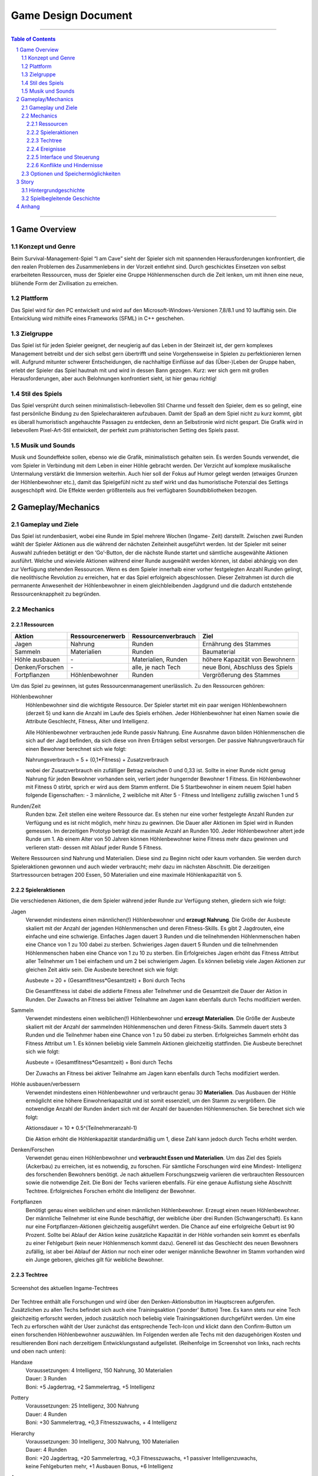 .. _Game Design Document:

Game Design Document
====================

.. image:: img/iamcavelogo.png
    :align: center
    :alt: IAmCave logo

--------------------

.. sectnum::

.. contents:: Table of Contents

--------------------

Game Overview
-------------

Konzept und Genre
^^^^^^^^^^^^^^^^^

Beim Survival-Management-Spiel “I am Cave” sieht der Spieler sich mit spannenden
Herausforderungen konfrontiert, die den realen Problemen des Zusammenlebens in
der Vorzeit entlehnt sind. Durch geschicktes Einsetzen von selbst erarbeiteten
Ressourcen, muss der Spieler eine Gruppe Höhlenmenschen durch die Zeit lenken,
um mit ihnen eine neue, blühende Form der Zivilisation zu erreichen.

Plattform
^^^^^^^^^

Das Spiel wird für den PC entwickelt und wird auf den
Microsoft-Windows-Versionen 7,8/8.1 und 10 lauffähig sein. Die Entwicklung wird
mithilfe eines Frameworks (SFML) in C++ geschehen.

Zielgruppe
^^^^^^^^^^

Das Spiel ist für jeden Spieler geeignet, der neugierig auf das Leben in der
Steinzeit ist, der gern komplexes Management betreibt und der sich selbst gern
übertrifft und seine Vorgehensweise in Spielen zu perfektionieren lernen will.
Aufgrund mitunter schwerer Entscheidungen, die nachhaltige Einflüsse auf das
(Über-)Leben der Gruppe haben, erlebt der Spieler das Spiel hautnah mit und wird
in dessen Bann gezogen. Kurz: wer sich gern mit großen Herausforderungen, aber
auch Belohnungen konfrontiert sieht, ist hier genau richtig!

Stil des Spiels
^^^^^^^^^^^^^^^

Das Spiel versprüht durch seinen minimalistisch-liebevollen Stil Charme und
fesselt den Spieler, dem es so gelingt, eine fast persönliche Bindung zu den
Spielecharakteren aufzubauen. Damit der Spaß an dem Spiel nicht zu kurz kommt,
gibt es überall humoristisch angehauchte Passagen zu entdecken, denn an
Selbstironie wird nicht gespart. Die Grafik wird in liebevollem Pixel-Art-Stil
entwickelt, der perfekt zum prähistorischen Setting des Spiels passt.

Musik und Sounds
^^^^^^^^^^^^^^^^

Musik und Soundeffekte sollen, ebenso wie die Grafik, minimalistisch gehalten
sein. Es werden Sounds verwendet, die vom Spieler in Verbindung mit dem Leben in
einer Höhle gebracht werden. Der Verzicht auf komplexe musikalische Untermalung
verstärkt die Immersion weiterhin. Auch hier soll der Fokus auf Humor gelegt
werden (etwaiges Grunzen der Höhlenbewohner etc.), damit das Spielgefühl nicht
zu steif wirkt und das humoristische Potenzial des Settings ausgeschöpft wird.
Die Effekte werden größtenteils aus frei verfügbaren Soundbibliotheken bezogen.


Gameplay/Mechanics
------------------

Gameplay und Ziele
^^^^^^^^^^^^^^^^^^

Das Spiel ist rundenbasiert, wobei eine Runde im Spiel mehrere Wochen (Ingame-
Zeit) darstellt. Zwischen zwei Runden wählt der Spieler Aktionen aus die während
der nächsten Zeiteinheit ausgeführt werden. Ist der Spieler mit seiner Auswahl
zufrieden betätigt er den ‘Go’-Button, der die nächste Runde startet und
sämtliche ausgewählte Aktionen ausführt. Welche und wieviele Aktionen während
einer Runde ausgewählt werden können, ist dabei abhängig von den zur Verfügung
stehenden Ressourcen. Wenn es dem Spieler innerhalb einer vorher festgelegten
Anzahl Runden gelingt, die neolithische Revolution zu erreichen, hat er das
Spiel erfolgreich abgeschlossen. Dieser Zeitrahmen ist durch die permanente
Anwesenheit der Höhlenbewohner in einem gleichbleibenden Jagdgrund und die dadurch
entstehende Ressourcenknappheit zu begründen.


Mechanics
^^^^^^^^^

Ressourcen
~~~~~~~~~~

+-----------------+------------------+---------------------+---------------------------------+
| Aktion          | Ressourcenerwerb | Ressourcenverbrauch | Ziel                            |
+=================+=========+========+=====================+=================================+
| Jagen           | Nahrung          | Runden              | Ernährung des Stammes           |
+-----------------+------------------+---------------------+---------------------------------+
| Sammeln         | Materialien      | Runden              | Baumaterial                     |
+-----------------+------------------+---------------------+---------------------------------+
| Höhle ausbauen  | \-               | Materialien, Runden | höhere Kapazität von Bewohnern  |
+-----------------+------------------+---------------------+---------------------------------+
| Denken/Forschen | \-               | alle, je nach Tech  | neue Boni, Abschluss des Spiels |
+-----------------+------------------+---------------------+---------------------------------+
| Fortpflanzen    | Höhlenbewohner   | Runden              | Vergrößerung des Stammes        |
+-----------------+------------------+---------------------+---------------------------------+

Um das Spiel zu gewinnen, ist gutes Ressourcenmanagement unerlässlich. Zu den
Ressourcen gehören:

Höhlenbewohner
    Höhlenbewohner sind die wichtigste Ressource. Der Spieler startet mit ein paar
    wenigen Höhlenbewohnern (derzeit 5) und kann die Anzahl im Laufe des Spiels
    erhöhen. Jeder Höhlenbewohner hat einen Namen sowie die Attribute Geschlecht,
    Fitness, Alter und Intelligenz.

    Alle Höhlenbewohner verbrauchen jede Runde passiv Nahrung. Eine Ausnahme davon
    bilden Höhlenmenschen die sich auf der Jagd befinden, da sich diese von ihren
    Erträgen selbst versorgen. Der passive Nahrungsverbrauch für einen Bewohner
    berechnet sich wie folgt:

    Nahrungsverbrauch = 5 + (0,1*Fitness) + Zusatzverbrauch

    wobei der Zusatzverbrauch ein zufälliger Betrag zwischen 0 und 0,33 ist.
    Sollte in einer Runde nicht genug Nahrung für jeden Bewohner vorhanden sein,
    verliert jeder hungernder Bewohner 1 Fitness. Ein Höhlenbewohner mit
    Fitness 0 stirbt, sprich er wird aus dem Stamm entfernt.
    Die 5 Startbewohner in einem neuem Spiel haben folgende Eigenschaften:
    - 3 männliche, 2 weibliche mit Alter 5
    - Fitness und Intelligenz zufällig zwischen 1 und 5

Runden/Zeit
    Runden bzw. Zeit stellen eine weitere Ressource dar. Es stehen nur eine vorher
    festgelegte Anzahl Runden zur Verfügung und es ist nicht möglich, mehr hinzu zu
    gewinnen. Die Dauer aller Aktionen im Spiel wird in Runden gemessen.
    Im derzeitigen Prototyp beträgt die maximale Anzahl an Runden 100.
    Jeder Höhlenbewohner altert jede Runde um 1. Ab einem Alter von 50 Jahren
    können Höhlenbewohner keine Fitness mehr dazu gewinnen und verlieren statt-
    dessen mit Ablauf jeder Runde 5 Fitness.

Weitere Ressourcen sind Nahrung und Materialien. Diese sind zu Beginn nicht oder
kaum vorhanden. Sie werden durch Spieleraktionen gewonnen und auch wieder
verbraucht; mehr dazu im nächsten Abschnitt.
Die derzeitigen Startressourcen betragen 200 Essen, 50 Materialien und eine
maximale Höhlenkapazität von 5.

Spieleraktionen
~~~~~~~~~~~~~~~

Die verschiedenen Aktionen, die dem Spieler während jeder Runde zur Verfügung
stehen, gliedern sich wie folgt:

Jagen
    Verwendet mindestens einen männlichen(!) Höhlenbewohner und **erzeugt
    Nahrung**.  Die Größe der Ausbeute skaliert mit der Anzahl der jagenden
    Höhlenmenschen und deren Fitness-Skills. Es gibt 2 Jagdrouten, eine einfache
    und eine schwierige. Einfaches Jagen dauert 3 Runden und die teilnehmenden
    Höhlenmenschen haben eine Chance von 1 zu 100 dabei zu sterben. Schwieriges
    Jagen dauert 5 Runden und die teilnehmenden Höhlenmenschen haben eine Chance
    von 1 zu 10 zu sterben. Ein Erfolgreiches Jagen erhöht das Fitness Attribut
    aller Teilnehmer um 1 bei einfachem und um 2 bei schwierigem Jagen.
    Es können beliebig viele Jagen Aktionen zur gleichen Zeit aktiv sein.
    Die Ausbeute berechnet sich wie folgt:

    Ausbeute = 20 + (Gesamtfitness*Gesamtzeit) + Boni durch Techs

    Die Gesamtfitness ist dabei die addierte Fitness aller Teilnehmer und
    die Gesamtzeit die Dauer der Aktion in Runden. Der Zuwachs an Fitness bei
    aktiver Teilnahme am Jagen kann ebenfalls durch Techs modifiziert werden.

Sammeln
    Verwendet mindestens einen weiblichen(!) Höhlenbewohner und **erzeugt
    Materialien**. Die Größe der Ausbeute skaliert mit der Anzahl der sammelnden
    Höhlenmenschen und deren Fitness-Skills. Sammeln dauert stets 3 Runden und
    die Teilnehmer haben eine Chance von 1 zu 50 dabei zu sterben.
    Erfolgreiches Sammeln erhöht das Fitness Attribut um 1.
    Es können beliebig viele Sammeln Aktionen gleichzeitig stattfinden.
    Die Ausbeute berechnet sich wie folgt:

    Ausbeute = (Gesamtfitness*Gesamtzeit) + Boni durch Techs

    Der Zuwachs an Fitness bei aktiver Teilnahme am Jagen kann ebenfalls durch
    Techs modifiziert werden.

Höhle ausbauen/verbessern
   Verwendet mindestens einen Höhlenbewohner und verbraucht genau 30 **Materialien**.
   Das Ausbauen der Höhle ermöglicht eine höhere Einwohnerkapazität und ist somit
   essenziell, um den Stamm zu vergrößern. Die notwendige Anzahl der Runden
   ändert sich mit der Anzahl der bauenden Höhlenmenschen. Sie berechnet sich
   wie folgt:

   Aktionsdauer = 10 * 0.5^(Teilnehmeranzahl-1)

   Die Aktion erhöht die Höhlenkapazität standardmäßig um 1, diese Zahl kann
   jedoch durch Techs erhöht werden.

Denken/Forschen
   Verwendet genau einen Höhlenbewohner und **verbraucht Essen und
   Materialien**. Um das Ziel des Spiels (Ackerbau) zu erreichen, ist es
   notwendig, zu forschen. Für sämtliche Forschungen wird eine Mindest-
   Intelligenz des forschenden Bewohners benötigt. Je nach aktuellem
   Forschungszweig variieren die verbrauchten Ressourcen sowie die notwendige
   Zeit. Die Boni der Techs variieren ebenfalls. Für eine genaue Auflistung siehe
   Abschnitt Techtree. Erfolgreiches Forschen erhöht die Intelligenz der Bewohner.

Fortpflanzen
    Benötigt genau einen weiblichen und einen männlichen Höhlenbewohner. Erzeugt
    einen neuen Höhlenbewohner. Der männliche Teilnehmer ist eine Runde
    beschäftigt, der weibliche über drei Runden (Schwangerschaft). Es kann nur
    eine Fortpflanzen-Aktionen gleichzeitig ausgeführt werden. Die Chance auf
    eine erfolgreiche Geburt ist 90 Prozent. Sollte bei Ablauf der Aktion keine
    zusätzliche Kapazität in der Höhle vorhanden sein kommt es ebenfalls zu einer
    Fehlgeburt (kein neuer Höhlenmensch kommt dazu). Generell ist das Geschlecht
    des neuen Bewohners zufällig, ist aber bei Ablauf der Aktion nur noch einer
    oder weniger männliche Bewohner im Stamm vorhanden wird ein Junge geboren,
    gleiches gilt für weibliche Bewohner.

Techtree
~~~~~~~~

.. figure:: img/techtree2.png
    :align: center
    :alt: Techtree

    Screenshot des aktuellen Ingame-Techtrees

Der Techtree enthält alle Forschungen und wird über den Denken-Aktionsbutton
im Hauptscreen aufgerufen. Zusätzlichen zu allen Techs befindet sich auch eine
Trainingsaktion ('ponder' Button) Tree. Es kann stets nur eine Tech gleichzeitig
erforscht werden, jedoch zusätzlich noch beliebig viele Trainingsaktionen
durchgeführt werden. Um eine Tech zu erforschen wählt der User zunächst das
entsprechende Tech-Icon und klickt dann den Confirm-Button um einen forschenden
Höhlenbewohner auszuwählen. Im Folgenden werden alle Techs mit den dazugehörigen Kosten
und resultierenden Boni nach derzeitigem Entwicklungsstand aufgelistet.
(Reihenfolge im Screenshot von links, nach rechts und oben nach unten):

Handaxe
    | Voraussetzungen: 4 Intelligenz, 150 Nahrung, 30 Materialien
    | Dauer: 3 Runden
    | Boni: +5 Jagdertrag, +2 Sammelertrag, +5 Intelligenz

Pottery
    | Voraussetzungen: 25 Intelligenz, 300 Nahrung
    | Dauer: 4 Runden
    | Boni: +30 Sammelertrag, +0,3 Fitnesszuwachs, + 4 Intelligenz

Hierarchy
    | Voraussetzungen: 30 Intelligenz, 300 Nahrung, 100 Materialien
    | Dauer: 4 Runden
    | Boni: +20 Jagdertrag, +20 Sammelertrag, +0,3 Fitnesszuwachs, +1 passiver Intelligenzuwachs,
    | keine Fehlgeburten mehr, +1 Ausbauen Bonus, +6 Intelligenz

Axe
    | Voraussetzungen: 10 Intelligenz, 200 Nahrung, 80 Materialien
    | Dauer: 3 Runden
    | Boni: +10 Jagdertrag, +10 Sammelertrag, +0,3 Fitnesszuwachs, +3 Intelligenz

Pickaxe
    | Voraussetzungen: 35 Intelligenz, 100 Nahrung, 150 Materialien
    | Dauer: 3 Runden
    | Boni: +30 Jagdertrag, +2 Höhle ausbauen Bonus, +7 Intelligenz

Spear
    | Voraussetzungen: 20 Intelligenz, 250 Nahrung, 100 Materialien
    | Dauer: 4 Runden
    | Boni: +60 Jagdertrag, +0,4 Fitnesszuwachs, +3 Intelligenz

Plaiting
    | Voraussetzungen: 15 Intelligenz, 150 Nahrung, 80 Materialien
    | Dauer: 2 Runden
    | Boni: +10 Jagdertrag, +1 passiver Intelligenzzuwachs, +3 Intelligenz

Archery
    | Voraussetzungen: 35 Intelligenz, 200 Nahrung, 200 Materialien
    | Dauer: 5 Runden
    | Boni: +50 Jagdertrag, +0,8 Fitnesszuwachs, +10 Intelligenz

Wooden Fence
    | Voraussetzungen: 50 Intelligenz, 500 Nahrung, 300 Materialien
    | Dauer: 4 Runden
    | Boni: +0,5 Fitnesszuwachs, +1 Höhle ausbauen Bonus, +5 Intelligenz

Basket
    | Voraussetzungen: 30 Intelligenz, 300 Materialien
    | Dauer: 2 Runden
    | Boni: +40 Jagdertrag, +0,2 Fitnesszuwachs, +4 Intelligenz

Neolithic Revolution
    | Voraussetzungen: 70 Intelligenz, 1000 Nahrung, 500 Materialien
    | Dauer: 6 Runden
    | Boni: Gewinn des Spiels!

Training/Ponder
    | Voraussetzungen: keine
    | Dauer : 1 Runde
    | Boni: +2 Intelligenz

Weiterhin können bereits erforschte Techs auch Auslöser und/oder Voraussetzung
für zufällige Ereignisse sein, dazu mehr im nächsten Abschnitt.

Ereignisse
~~~~~~~~~~

Nach jeder Runde besteht die Chance, ein zufälliges Ereignis auszulösen.
Die Ereignisse erscheinen in der Textbox des Rundenendscreens.
Im folgenden sei ein Beispiel angeführt:

Ein Mitglied eines anderen Stammes erscheint in der Höhle und bietet dem Spieler
einen zufällig generierten Tauschhandel an (Ressource x gegen Ressource y). Der
Spieler hat die Wahl, den Vorschlag anzunehmen oder abzulehnen.

Interface und Steuerung
~~~~~~~~~~~~~~~~~~~~~~~

Das Spiel wird ausschließlich mit der Maus bedient. Die meiste Zeit über
befindet sich der Spieler in  der Auswahlübersicht zwischen den Runden (siehe Screenshot).
In dieser Ansicht werden innerhalb der Höhle die aktuellen Ressourcen
(Bewohner, Nahrung, Materialien) angezeigt. Zusätzliche werden diese durch grafische
Elemente (Bspw. Keulen für Nahrung) quantitativ visualisiert. Aktionen können ausgewählt werden, in
dem der Spieler mit der Maus auf die jeweiligen Buttons in der Höhle klickt.
Ein Beispiel für diese Anwendung wäre es, auf "Collect" oder "Hunt" zu klicken, um
daraufhin Bewohner zu selektieren, die an der Aktion teilnehmen sollen.
Alle aktiven Aktionen werden oben rechts in der Actionqueue anhand von Icons
angezeigt, aufsteigend geordnet nach verbleibender Dauer (von oben nach unten).
Durch Rechtsklicken auf einen Höhlenbewohner kann man sich seine Charakterwerte
(Fitness, Intelligenz, Alter) und seinen Namen ansehen.

.. figure:: img/management2.png
    :align: center
    :alt: Management Screen

    Screenshot der aktuellen Ingame-Auswahlübersicht/Managementscreen

Ist man mit allen Aktionen zufrieden, betätigt man den Button für den Übergang
zur nächsten Runde unten rechts. Zu Beginn der nächsten Runde werden dem Spieler
die Ergebnisse der letzten Runde in einer Übersicht präsentiert. Weiterhin werden
in dieser Ansicht zufällige Ereignisse präsentiert.

.. figure:: img/roundend.png
    :align: center
    :alt: Roundend Screen

    Screenshot des aktuellen Ingame-Rundenendscreens mit Event in der Textbox

Je nach Spielentwicklung und Ausbau der Höhle, wird die Höhle dem Spieler anders
präsentiert. Die in der Höhle vorhandenen Ressourcenhaufen skalieren mit der Anzahl der vorhandenen
Ressourcen (Steine für Materialien,  Keulen für Fleisch) und die Höhlenmalerei verändert sich
je nach Kapazität der Höhle.

Konflikte und Hindernisse
~~~~~~~~~~~~~~~~~~~~~~~~~

Die Herausforderung des Spiels besteht in dem erfolgreichen Balancieren aller
verfügbaren Ressourcen, um einen kontinuierlichen Fortschritt zu erzielen. Steht
zum Beispiel in einer Runde nicht genug Nahrung für alle Höhlenbewohner bereit,
werden einige Menschen Hunger leiden und nach mehreren Runden sogar sterben.
Sammelt man jedoch jede Runde nur Nahrung und vernachlässigt die Forschung oder
die Fortpflanzung, wird man niemals rechtzeitig das vorgegebene Spielziel
erreichen, bevor die maximale Rundenzahl erreicht ist. Zusätzlich sind die
verschieden ausgeprägten Talente der Bewohner sowie Ereignisse zu beachten.


Optionen und Speichermöglichkeiten
^^^^^^^^^^^^^^^^^^^^^^^^^^^^^^^^^^

Im Hauptmenü befinden sich folgende Optionen:
SPIEL STARTEN, SPIEL BEENDEN, EREIGNISSE AN/AUS

Das Spiel speichert selbstständig nach jeder Runde und bei jedem Start wird der
letzte Stand automatisch geladen. (noch nicht implementiert)


Story
-----

Hintergrundgeschichte
^^^^^^^^^^^^^^^^^^^^^

Die Geschichte von ‘I am Cave’ wird von realistischen, historischen Begebenheiten
getragen, welche sich durch das gesamte Spiel ziehen und dem Spieler die Urzeit
sowie die zu dieser Zeit aktuellen Probleme und Herausforderungen näherbringen.

Der Hauptfokus liegt hierbei auf einem einzelnen Stamm, welcher, angeführt von
dem Spieler, bestimmte, für diese Zeit relevante, Meilensteine erreichen soll,
um so den Schritt in die nächste Epoche der Menschheitsgeschichte zu absolvieren
und sein Überleben zu sichern.

Zeitlich gliedert sich das Spiel an das Ende der Altsteinzeit beziehungsweise
dem Beginn der Jungsteinzeit während des Pleistozän an (wir sprechen von ~12.000
v. Chr.), als die Menschheit im Rahmen der neolithischen Revolution sesshaft
wurde und begann, von Ackerbau und Viehzucht Gebrauch zu machen.

Spielbegleitende Geschichte
^^^^^^^^^^^^^^^^^^^^^^^^^^^

Umgesetzt wird die Story mit Pop-Up Textboxen, welche dem Spieler zu Anfang
einer jeden neuen Runde über Ereignisse und Auswertungen Bericht erstatten.

Ein primärer Aspekt der zu erzählenden Geschichte ist ein spannender und
sogleich humoristischer Stil. Da die Geschichte des Spiels ausschließlich in schriftlicher Form und
ohne Sprecher erfolgt, wird ein großer Wert auf die textliche Ausgestaltung
gelegt.

Pop-Up Fenster mit Storyelementen tauchen situationsbedingt auf: Nach der
erfolgreichen Erforschung einer Technologie in Form von humoristischen
Kommentaren oder reale Referenzen zu den jeweiligen Forschungen; bei
getriggerten Spielereignissen wie die Entdeckung eines benachbarten Stammes oder
einer nahegelegenen Tierherde.  Viele Ereignisse im Spiel werden nach einer
Spieleraktion, wie zum Beispiel einer Jagdtour, oder abhängig von der aktuellen
Runde getriggert.

Die Story wird generell spielbegleitend eingesetzt, was in diesem Fall heißt,
dass der Spieler in jedem erneuten Durchlauf seine eigene individualisierte
Story mit seinen Entscheidungen schreibt, welche sich auf den weiteren Verlauf
des Spiels auswirken.

Das Ende des Spiels wird mit dem endgültigen Vollenden der neolithischen
Revolution (Entdeckung des Ackerbaus) erreicht, da die Menschen zu dieser Zeit
beginnen, ihre Höhlen zu verlassen und ihre Standorte nach Fruchtbarkeit des
Bodens auswählen und das Szenario der Höhlenmenschen zu diesem Zeitpunkt endet.


Anhang
------

.. figure:: img/techtree.png
    :align: center
    :alt: Techtree

    Konzept Techtree zu Entwicklungsbeginn
